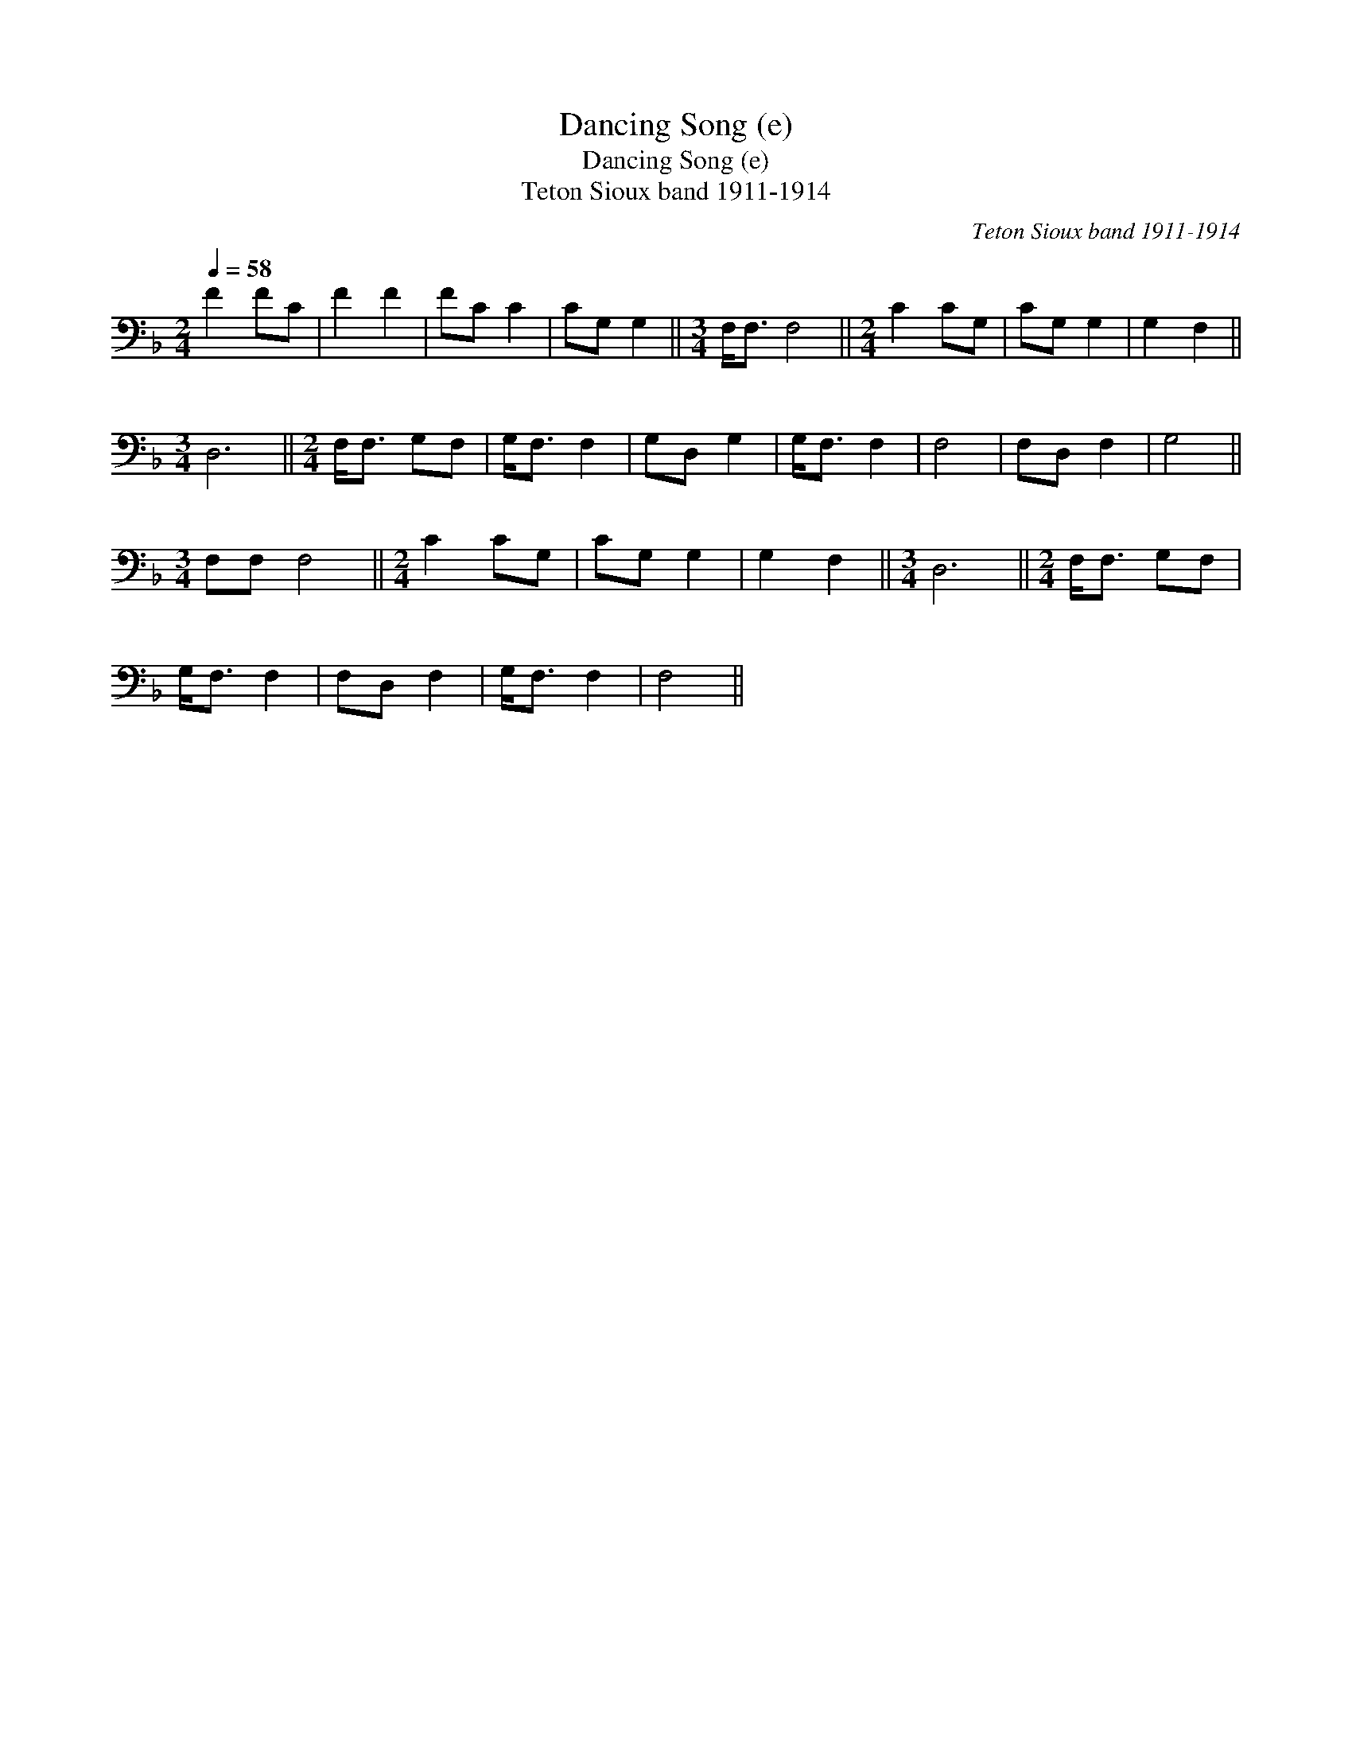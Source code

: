 X:1
T:Dancing Song (e)
T:Dancing Song (e)
T:Teton Sioux band 1911-1914
C:Teton Sioux band 1911-1914
L:1/8
Q:1/4=58
M:2/4
K:F
V:1 bass 
V:1
 F2 FC | F2 F2 | FC C2 | CG, G,2 ||[M:3/4] F,<F, F,4 ||[M:2/4] C2 CG, | CG, G,2 | G,2 F,2 || %8
[M:3/4] D,6 ||[M:2/4] F,<F, G,F, | G,<F, F,2 | G,D, G,2 | G,<F, F,2 | F,4 | F,D, F,2 | G,4 || %16
[M:3/4] F,F, F,4 ||[M:2/4] C2 CG, | CG, G,2 | G,2 F,2 ||[M:3/4] D,6 ||[M:2/4] F,<F, G,F, | %22
 G,<F, F,2 | F,D, F,2 | G,<F, F,2 | F,4 || %26

